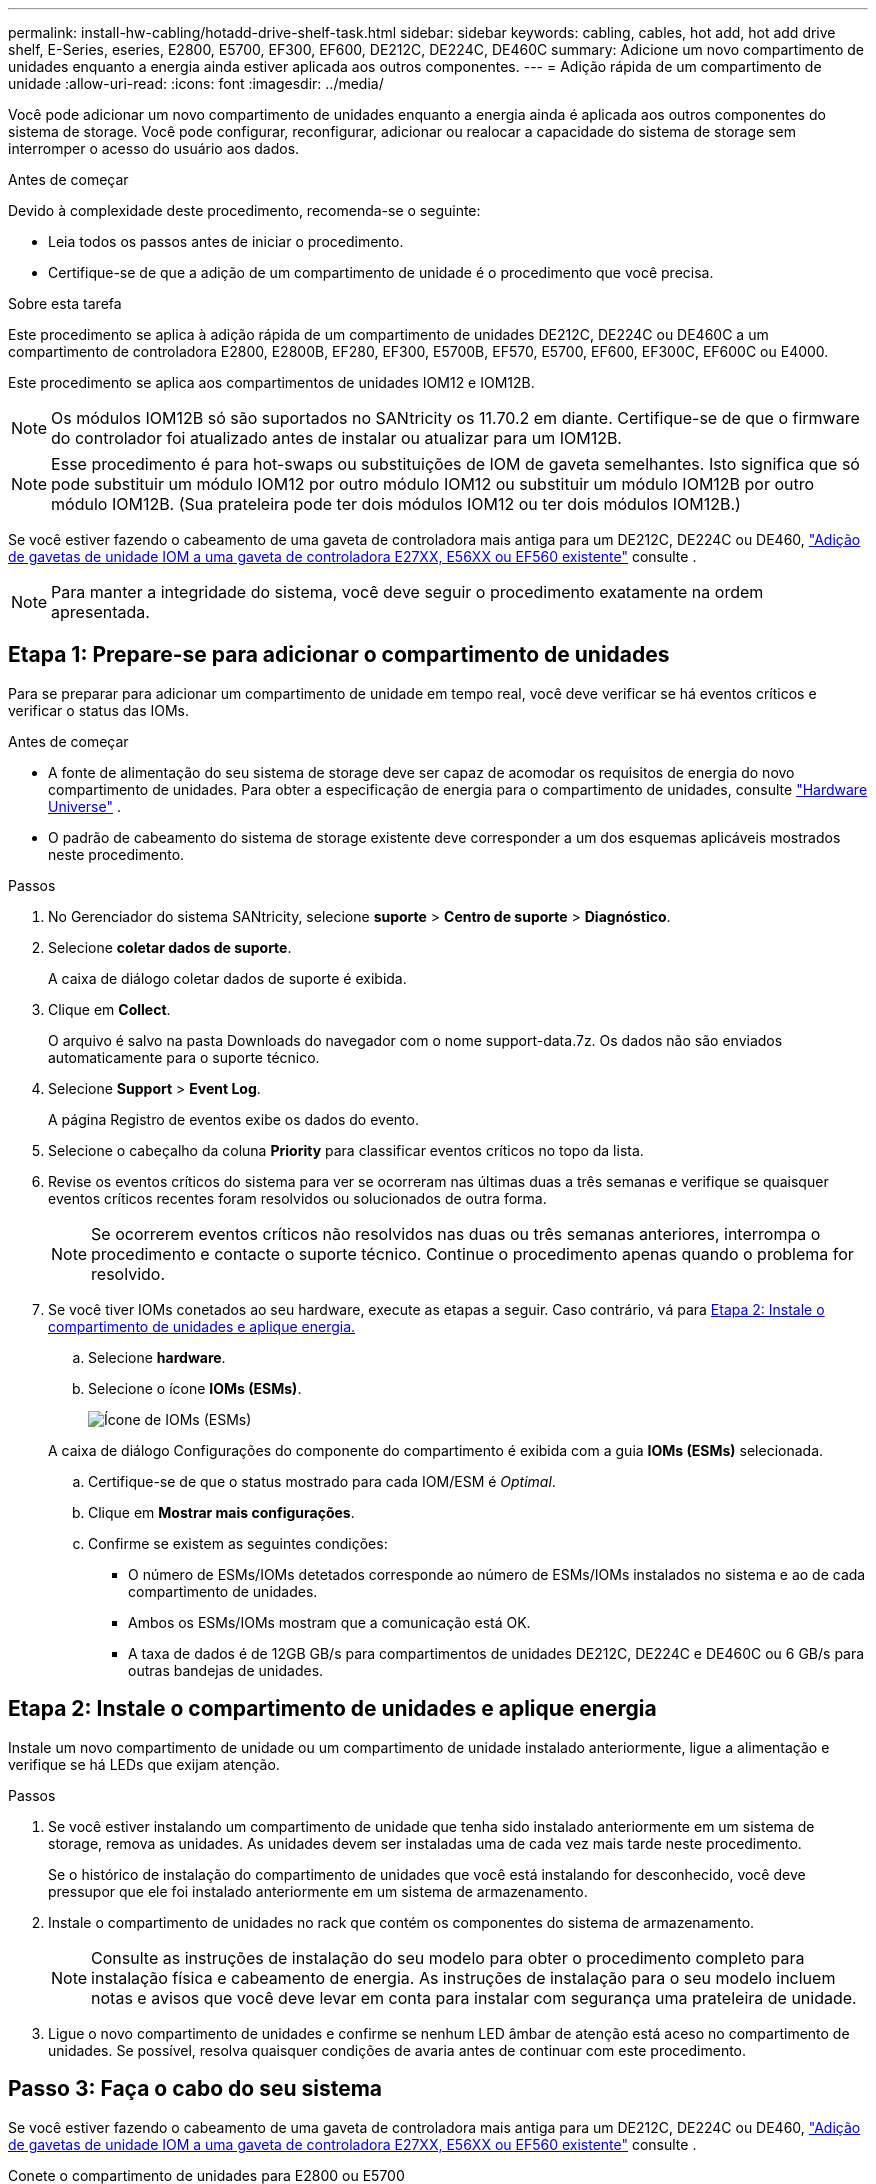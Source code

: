 ---
permalink: install-hw-cabling/hotadd-drive-shelf-task.html 
sidebar: sidebar 
keywords: cabling, cables, hot add, hot add drive shelf, E-Series, eseries, E2800, E5700, EF300, EF600, DE212C, DE224C, DE460C 
summary: Adicione um novo compartimento de unidades enquanto a energia ainda estiver aplicada aos outros componentes. 
---
= Adição rápida de um compartimento de unidade
:allow-uri-read: 
:icons: font
:imagesdir: ../media/


[role="lead"]
Você pode adicionar um novo compartimento de unidades enquanto a energia ainda é aplicada aos outros componentes do sistema de storage. Você pode configurar, reconfigurar, adicionar ou realocar a capacidade do sistema de storage sem interromper o acesso do usuário aos dados.

.Antes de começar
Devido à complexidade deste procedimento, recomenda-se o seguinte:

* Leia todos os passos antes de iniciar o procedimento.
* Certifique-se de que a adição de um compartimento de unidade é o procedimento que você precisa.


.Sobre esta tarefa
Este procedimento se aplica à adição rápida de um compartimento de unidades DE212C, DE224C ou DE460C a um compartimento de controladora E2800, E2800B, EF280, EF300, E5700B, EF570, E5700, EF600, EF300C, EF600C ou E4000.

Este procedimento se aplica aos compartimentos de unidades IOM12 e IOM12B.


NOTE: Os módulos IOM12B só são suportados no SANtricity os 11.70.2 em diante. Certifique-se de que o firmware do controlador foi atualizado antes de instalar ou atualizar para um IOM12B.


NOTE: Esse procedimento é para hot-swaps ou substituições de IOM de gaveta semelhantes. Isto significa que só pode substituir um módulo IOM12 por outro módulo IOM12 ou substituir um módulo IOM12B por outro módulo IOM12B. (Sua prateleira pode ter dois módulos IOM12 ou ter dois módulos IOM12B.)

Se você estiver fazendo o cabeamento de uma gaveta de controladora mais antiga para um DE212C, DE224C ou DE460, https://mysupport.netapp.com/ecm/ecm_download_file/ECMLP2859057["Adição de gavetas de unidade IOM a uma gaveta de controladora E27XX, E56XX ou EF560 existente"^] consulte .


NOTE: Para manter a integridade do sistema, você deve seguir o procedimento exatamente na ordem apresentada.



== Etapa 1: Prepare-se para adicionar o compartimento de unidades

Para se preparar para adicionar um compartimento de unidade em tempo real, você deve verificar se há eventos críticos e verificar o status das IOMs.

.Antes de começar
* A fonte de alimentação do seu sistema de storage deve ser capaz de acomodar os requisitos de energia do novo compartimento de unidades. Para obter a especificação de energia para o compartimento de unidades, consulte https://hwu.netapp.com/Controller/Index?platformTypeId=2357027["Hardware Universe"^] .
* O padrão de cabeamento do sistema de storage existente deve corresponder a um dos esquemas aplicáveis mostrados neste procedimento.


.Passos
. No Gerenciador do sistema SANtricity, selecione *suporte* > *Centro de suporte* > *Diagnóstico*.
. Selecione *coletar dados de suporte*.
+
A caixa de diálogo coletar dados de suporte é exibida.

. Clique em *Collect*.
+
O arquivo é salvo na pasta Downloads do navegador com o nome support-data.7z. Os dados não são enviados automaticamente para o suporte técnico.

. Selecione *Support* > *Event Log*.
+
A página Registro de eventos exibe os dados do evento.

. Selecione o cabeçalho da coluna *Priority* para classificar eventos críticos no topo da lista.
. Revise os eventos críticos do sistema para ver se ocorreram nas últimas duas a três semanas e verifique se quaisquer eventos críticos recentes foram resolvidos ou solucionados de outra forma.
+

NOTE: Se ocorrerem eventos críticos não resolvidos nas duas ou três semanas anteriores, interrompa o procedimento e contacte o suporte técnico. Continue o procedimento apenas quando o problema for resolvido.

. Se você tiver IOMs conetados ao seu hardware, execute as etapas a seguir. Caso contrário, vá para <<step2_install_drive_shelf,Etapa 2: Instale o compartimento de unidades e aplique energia.>>
+
.. Selecione *hardware*.
.. Selecione o ícone *IOMs (ESMs)*.
+
image::../media/sam1130_ss_hardware_iom_icon.gif[Ícone de IOMs (ESMs)]

+
A caixa de diálogo Configurações do componente do compartimento é exibida com a guia *IOMs (ESMs)* selecionada.

.. Certifique-se de que o status mostrado para cada IOM/ESM é _Optimal_.
.. Clique em *Mostrar mais configurações*.
.. Confirme se existem as seguintes condições:
+
*** O número de ESMs/IOMs detetados corresponde ao número de ESMs/IOMs instalados no sistema e ao de cada compartimento de unidades.
*** Ambos os ESMs/IOMs mostram que a comunicação está OK.
*** A taxa de dados é de 12GB GB/s para compartimentos de unidades DE212C, DE224C e DE460C ou 6 GB/s para outras bandejas de unidades.








== Etapa 2: Instale o compartimento de unidades e aplique energia

Instale um novo compartimento de unidade ou um compartimento de unidade instalado anteriormente, ligue a alimentação e verifique se há LEDs que exijam atenção.

.Passos
. Se você estiver instalando um compartimento de unidade que tenha sido instalado anteriormente em um sistema de storage, remova as unidades. As unidades devem ser instaladas uma de cada vez mais tarde neste procedimento.
+
Se o histórico de instalação do compartimento de unidades que você está instalando for desconhecido, você deve pressupor que ele foi instalado anteriormente em um sistema de armazenamento.

. Instale o compartimento de unidades no rack que contém os componentes do sistema de armazenamento.
+

NOTE: Consulte as instruções de instalação do seu modelo para obter o procedimento completo para instalação física e cabeamento de energia. As instruções de instalação para o seu modelo incluem notas e avisos que você deve levar em conta para instalar com segurança uma prateleira de unidade.

. Ligue o novo compartimento de unidades e confirme se nenhum LED âmbar de atenção está aceso no compartimento de unidades. Se possível, resolva quaisquer condições de avaria antes de continuar com este procedimento.




== Passo 3: Faça o cabo do seu sistema

Se você estiver fazendo o cabeamento de uma gaveta de controladora mais antiga para um DE212C, DE224C ou DE460, https://mysupport.netapp.com/ecm/ecm_download_file/ECMLP2859057["Adição de gavetas de unidade IOM a uma gaveta de controladora E27XX, E56XX ou EF560 existente"^] consulte .

[role="tabbed-block"]
====
.Conete o compartimento de unidades para E2800 ou E5700
--
Você conecta o compartimento de unidades ao controlador A, confirma o status IOM e, em seguida, conecta o compartimento de unidades à controladora B.

.Passos
. Conete o compartimento de unidades ao controlador A.
+
A figura a seguir mostra um exemplo de conexão entre um compartimento de unidade adicional e o controlador A. para localizar as portas no modelo, consulte o https://hwu.netapp.com/Controller/Index?platformTypeId=2357027["Hardware Universe"^].

+
image::../media/hot_e5700_0.png[Conete o compartimento de unidades ao controlador]

+
image::../media/hot_e5700_1.png[Conete o compartimento de unidades ao controlador]

. No Gerenciador do sistema SANtricity, clique em *hardware*.
+

NOTE: Neste ponto do procedimento, você tem apenas um caminho ativo para o compartimento da controladora.

. Role para baixo, conforme necessário, para ver todos os compartimentos de unidades no novo sistema de storage. Se o novo compartimento de unidades não for exibido, resolva o problema de conexão.
. Selecione o ícone *ESMs/IOMs* para o novo compartimento de unidades.
+
image::../media/sam1130_ss_hardware_iom_icon.gif[Ícone ESMs/IOMs]

+
A caixa de diálogo *Shelf Component Settings* é exibida.

. Selecione a guia *ESMs/IOMs* na caixa de diálogo *Configurações do componente de prateleira*.
. Selecione *Mostrar mais opções* e verifique o seguinte:
+
** IOM/Esm A está na lista.
** A taxa de dados atual é de 12 Gbps para um compartimento de unidades SAS-3.
** As comunicações do cartão estão OK.


. Desconete todos os cabos de expansão do controlador B.
. Conete o compartimento de unidades ao controlador B.
+
A figura a seguir mostra um exemplo de conexão entre um compartimento de unidade adicional e o controlador B. para localizar as portas no modelo, consulte o https://hwu.netapp.com/Controller/Index?platformTypeId=2357027["Hardware Universe"^].

+
image::../media/hot_e5700_2.png[Exemplo de conexão do compartimento de unidades]

. Se ainda não estiver selecionado, selecione a guia *ESMs/IOMs* na caixa de diálogo *Configurações do componente de prateleira* e, em seguida, selecione *Mostrar mais opções*. Verifique se as comunicações do cartão são *SIM*.
+

NOTE: O status ideal indica que o erro de perda de redundância associado ao novo compartimento de unidades foi resolvido e o sistema de armazenamento está estabilizado.



--
.Conete o compartimento de unidades para EF300 ou EF600
--
Você conecta o compartimento de unidades ao controlador A, confirma o status IOM e, em seguida, conecta o compartimento de unidades à controladora B.

.Antes de começar
* Atualizou o firmware para a versão mais recente. Para atualizar o firmware, siga as instruções no link:../upgrade-santricity/index.html["Atualizando o SANtricity os"].


.Passos
. Desconete os dois cabos do controlador do lado A das IOM12 portas uma e duas da última gaveta anterior na stack e, em seguida, conete-os à nova gaveta IOM12 portas uma e duas.
+
image::../media/de224c_sides.png[Desconete os cabos do controlador A e conete-os à nova gaveta]

. Conete os cabos às portas IOM12 três e quatro do lado A da nova gaveta às portas IOM12 do último compartimento anterior uma e duas.
+
A figura a seguir mostra um exemplo de conexão para um lado entre um compartimento de unidade adicional e o último compartimento anterior. Para localizar as portas no modelo, consulte https://hwu.netapp.com/Controller/Index?platformTypeId=2357027["Hardware Universe"^] .

+
image::../media/hot_ef_0.png[Exemplo de cabeamento do compartimento de unidade]

+
image::../media/hot_ef_1.png[Exemplo de cabeamento do compartimento de unidade]

. No Gerenciador do sistema SANtricity, clique em *hardware*.
+

NOTE: Neste ponto do procedimento, você tem apenas um caminho ativo para o compartimento da controladora.

. Role para baixo, conforme necessário, para ver todos os compartimentos de unidades no novo sistema de storage. Se o novo compartimento de unidades não for exibido, resolva o problema de conexão.
. Selecione o ícone *ESMs/IOMs* para o novo compartimento de unidades.
+
image::../media/sam1130_ss_hardware_iom_icon.gif[Ícone ESMs/IOMs]

+
A caixa de diálogo *Shelf Component Settings* é exibida.

. Selecione a guia *ESMs/IOMs* na caixa de diálogo *Configurações do componente de prateleira*.
. Selecione *Mostrar mais opções* e verifique o seguinte:
+
** IOM/Esm A está na lista.
** A taxa de dados atual é de 12 Gbps para um compartimento de unidades SAS-3.
** As comunicações do cartão estão OK.


. Desconete os dois cabos do controlador do lado B das IOM12 portas uma e duas da última gaveta anterior na stack e, em seguida, conete-os às novas portas da gaveta IOM12 uma e duas.
. Conete os cabos às portas IOM12 do lado B três e quatro da nova gaveta às portas IOM12 do último compartimento anterior uma e duas.
+
A figura a seguir mostra um exemplo de conexão para o lado B entre um compartimento de unidade adicional e o último compartimento anterior. Para localizar as portas no modelo, consulte https://hwu.netapp.com/Controller/Index?platformTypeId=2357027["Hardware Universe"^] .

+
image::../media/hot_ef_2.png[Exemplo de cabeamento do compartimento de unidade]

. Se ainda não estiver selecionado, selecione a guia *ESMs/IOMs* na caixa de diálogo *Configurações do componente de prateleira* e, em seguida, selecione *Mostrar mais opções*. Verifique se as comunicações do cartão são *SIM*.
+

NOTE: O status ideal indica que o erro de perda de redundância associado ao novo compartimento de unidades foi resolvido e o sistema de armazenamento está estabilizado.



--
.Conete o compartimento de unidades para E4000
--
Você conecta o compartimento de unidades ao controlador A, confirma o status IOM e, em seguida, conecta o compartimento de unidades à controladora B.

.Passos
. Conete o compartimento de unidades ao controlador A.
+
image::../media/hot_e4000_cabling_1.png[Cabeamento do compartimento de unidades]

. No Gerenciador do sistema SANtricity, clique em *hardware*.
+

NOTE: Neste ponto do procedimento, você tem apenas um caminho ativo para o compartimento da controladora.

. Role para baixo, conforme necessário, para ver todos os compartimentos de unidades no novo sistema de storage. Se o novo compartimento de unidades não for exibido, resolva o problema de conexão.
. Selecione o ícone *ESMs/IOMs* para o novo compartimento de unidades.
+
image::../media/sam1130_ss_hardware_iom_icon.gif[Ícone de hardware IOM]

+
A caixa de diálogo *Shelf Component Settings* é exibida.

. Selecione a guia *ESMs/IOMs* na caixa de diálogo *Configurações do componente de prateleira*.
. Selecione *Mostrar mais opções* e verifique o seguinte:
+
** IOM/Esm A está na lista.
** A taxa de dados atual é de 12 Gbps para um compartimento de unidades SAS-3.
** As comunicações do cartão estão OK.


. Desconete todos os cabos de expansão do controlador B.
. Conete o compartimento de unidades ao controlador B.
+
image::../media/hot_e4000_cabling_2.png[Cabeamento do compartimento de unidades]

. Se ainda não estiver selecionado, selecione a guia *ESMs/IOMs* na caixa de diálogo *Configurações do componente de prateleira* e, em seguida, selecione *Mostrar mais opções*. Verifique se as comunicações do cartão são *SIM*.
+

NOTE: O status ideal indica que o erro de perda de redundância associado ao novo compartimento de unidades foi resolvido e o sistema de armazenamento está estabilizado.



--
====


== Passo 4: Complete hot add

Você conclui o hot add verificando se há erros e confirmando que o compartimento de unidade recém-adicionado usa o firmware mais recente.

.Passos
. No Gerenciador do sistema SANtricity, clique em *Início*.
. Se o link rotulado *Recover from problems* aparecer na parte superior central da página, clique no link e resolva quaisquer problemas indicados no Recovery Guru.
. No Gerenciador do sistema SANtricity, clique em *hardware* e role para baixo, conforme necessário, para ver o compartimento de unidades recém-adicionado.
. Para unidades que foram instaladas anteriormente em um sistema de storage diferente, adicione uma unidade de vez ao compartimento de unidades recém-instalado. Aguarde que cada unidade seja reconhecida antes de inserir a próxima unidade.
+
Quando uma unidade é reconhecida pelo sistema de armazenamento, a representação do slot da unidade na página *hardware* é exibida como um retângulo azul.

. Selecione *Support* > *Support Center* > *Support Resources* tab.
. Clique no link *Inventário de software e firmware* e verifique quais versões do firmware IOM/ESM e do firmware da unidade estão instaladas no novo compartimento de unidades.
+

NOTE: Talvez seja necessário rolar a página para localizar esse link.

. Se necessário, atualize o firmware da unidade.
+
O firmware IOM/ESM é atualizado automaticamente para a versão mais recente, a menos que você tenha desativado o recurso de atualização.



O procedimento de adição a quente está concluído. Pode retomar as operações normais.
